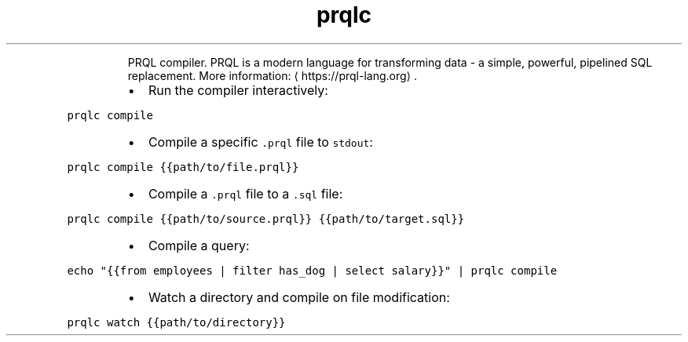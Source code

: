 .TH prqlc
.PP
.RS
PRQL compiler.
PRQL is a modern language for transforming data \- a simple, powerful, pipelined SQL replacement.
More information: \[la]https://prql-lang.org\[ra]\&.
.RE
.RS
.IP \(bu 2
Run the compiler interactively:
.RE
.PP
\fB\fCprqlc compile\fR
.RS
.IP \(bu 2
Compile a specific \fB\fC\&.prql\fR file to \fB\fCstdout\fR:
.RE
.PP
\fB\fCprqlc compile {{path/to/file.prql}}\fR
.RS
.IP \(bu 2
Compile a \fB\fC\&.prql\fR file to a \fB\fC\&.sql\fR file:
.RE
.PP
\fB\fCprqlc compile {{path/to/source.prql}} {{path/to/target.sql}}\fR
.RS
.IP \(bu 2
Compile a query:
.RE
.PP
\fB\fCecho "{{from employees | filter has_dog | select salary}}" | prqlc compile\fR
.RS
.IP \(bu 2
Watch a directory and compile on file modification:
.RE
.PP
\fB\fCprqlc watch {{path/to/directory}}\fR
